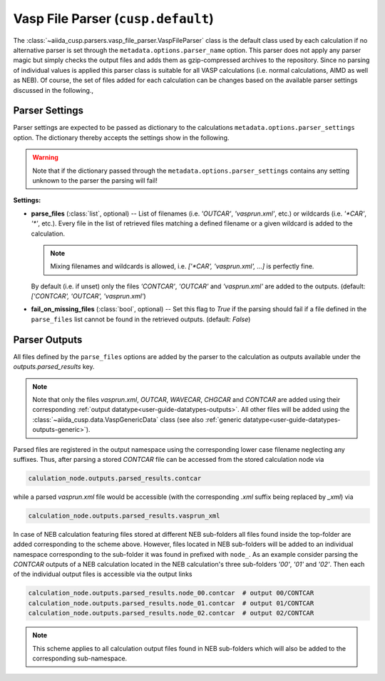 .. _user-guide-parsers-vaspfileparser:

Vasp File Parser (``cusp.default``)
===================================

The :class:`~aiida_cusp.parsers.vasp_file_parser.VaspFileParser` class is the default class used by each calculation if no alternative parser is set through the ``metadata.options.parser_name`` option.
This parser does not apply any parser magic but simply checks the output files and adds them as gzip-compressed archives to the repository.
Since no parsing of individual values is applied this parser class is suitable for all VASP calculations (i.e. normal calculations, AIMD as well as NEB).
Of course, the set of files added for each calculation can be changes based on the available parser settings discussed in the following.,

Parser Settings
---------------

Parser settings are expected to be passed as dictionary to the calculations ``metadata.options.parser_settings`` option.
The dictionary thereby accepts the settings show in the following.

.. warning::

   Note that if the dictionary passed through the ``metadata.options.parser_settings`` contains any setting unknown to the parser the parsing will fail!

**Settings:**

* **parse_files** (:class:`list`, optional) --
  List of filenames (i.e. `'OUTCAR'`, `'vasprun.xml'`, etc.) or wildcards (i.e. `'\*CAR'`, `'\*'`, etc.).
  Every file in the list of retrieved files matching a defined filename or a given wildcard is added to the calculation.

  .. note::

     Mixing filenames and wildcards is allowed, i.e. `['\*CAR', 'vasprun.xml', ...]` is perfectly fine.

  By default (i.e. if unset) only the files `'CONTCAR'`, `'OUTCAR'` and `'vasprun.xml'` are added to the outputs.
  (default: `['CONTCAR', 'OUTCAR', 'vasprun.xml'`)

* **fail_on_missing_files** (:class:`bool`, optional) --
  Set this flag to `True` if the parsing should fail if a file defined in the ``parse_files`` list cannot be found in the retrieved outputs.
  (default: `False`)

Parser Outputs
--------------

All files defined by the ``parse_files`` options are added by the parser to the calculation as outputs available under the `outputs.parsed_results` key.

.. note::

   Note that only the files *vasprun.xml*, *OUTCAR*, *WAVECAR*, *CHGCAR*  and *CONTCAR*  are added using their corresponding :ref:`output datatype<user-guide-datatypes-outputs>`.
   All other files will be added using the :class:`~aiida_cusp.data.VaspGenericData` class (see also :ref:`generic datatype<user-guide-datatypes-outputs-generic>`).

Parsed files are registered in the output namespace using the corresponding lower case filename neglecting any suffixes.
Thus, after parsing a stored *CONTCAR* file can be accessed from the stored calculation node via

.. code-block:: python

   calulation_node.outputs.parsed_results.contcar

while a parsed *vasprun.xml* file would be accessible (with the corresponding *.xml* suffix being replaced by *_xml*) via

.. code-block:: python

   calculation_node.outputs.parsed_results.vasprun_xml

In case of NEB calculation featuring files stored at different NEB sub-folders all files found inside the top-folder are added corresponding to the scheme above.
However, files located in NEB sub-folders will be added to an individual namespace corresponding to the sub-folder it was found in prefixed with ``node_``.
As an example consider parsing the *CONTCAR* outputs of a NEB calculation located in the NEB calculation's three sub-folders `'00'`, `'01'` and `'02'`.
Then each of the individual output files is accessible via the output links

.. code-block:: python

   calculation_node.outputs.parsed_results.node_00.contcar  # output 00/CONTCAR
   calculation_node.outputs.parsed_results.node_01.contcar  # output 01/CONTCAR
   calculation_node.outputs.parsed_results.node_02.contcar  # output 02/CONTCAR

.. note::

   This scheme applies to all calculation output files found in NEB sub-folders which will also be added to the corresponding sub-namespace.
